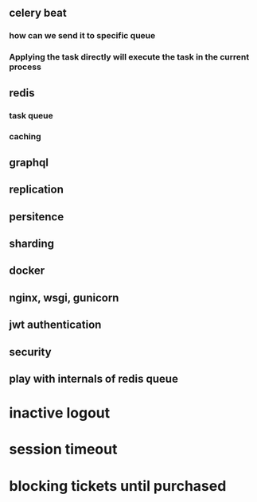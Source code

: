 ** celery beat
*** how can we send it to specific queue
*** Applying the task directly will execute the task in the current process
** redis
*** task queue
*** caching
** graphql
** replication
** persitence
** sharding
** docker
** nginx, wsgi, gunicorn
** jwt authentication
** security
** play with internals of redis queue
* inactive logout
* session timeout
* blocking tickets until purchased
